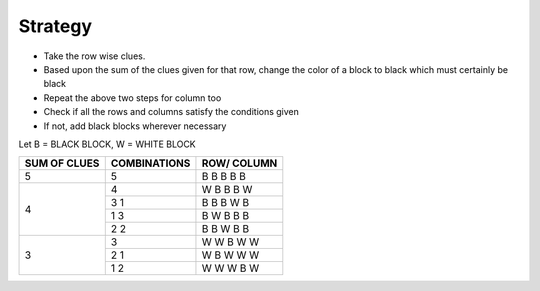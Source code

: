 Strategy
--------

+ Take the row wise clues.
+ Based upon the sum of the clues given for that row, change the color of a block to black which  must certainly be black
+ Repeat the above two steps for column too
+ Check if all the rows and columns satisfy the conditions given
+ If not, add black blocks wherever necessary

Let B = BLACK BLOCK,  W = WHITE BLOCK

+---------------+-----------------+---------------+
| SUM OF CLUES  |  COMBINATIONS   |  ROW/ COLUMN  |
+===============+=================+===============+
| 5             |  5              | B B B B B     |
+---------------+-----------------+---------------+ 
| 4             |  4              | W B B B W     |
|               +-----------------+---------------+
|               |  3 1            | B B B W B     |
|               +-----------------+---------------+
|               |  1 3            | B W B B B     |
|               +-----------------+---------------+
|               |  2 2            | B B W B B     |
+---------------+-----------------+---------------+
| 3             |  3              | W W B W W     |
|               +-----------------+---------------+
|               |  2 1            | W B W W W     |
|               +-----------------+---------------+
|               |  1 2            | W W W B W     |
+---------------+-----------------+---------------+
